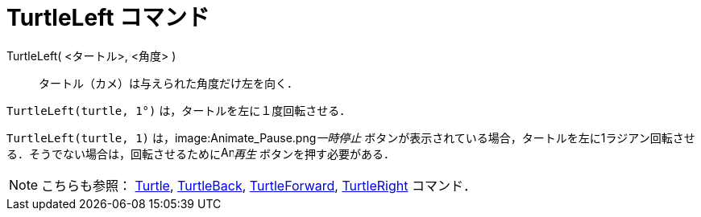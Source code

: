 = TurtleLeft コマンド
ifdef::env-github[:imagesdir: /ja/modules/ROOT/assets/images]

TurtleLeft( <タートル>, <角度> )::
  タートル（カメ）は与えられた角度だけ左を向く．

[EXAMPLE]
====

`++TurtleLeft(turtle, 1°)++` は，タートルを左に１度回転させる．

====

[EXAMPLE]
====

`++TurtleLeft(turtle, 1)++` は，image:Animate_Pause.png[Animate Pause.png,width=16,height=16]__一時停止__
ボタンが表示されている場合，タートルを左に1ラジアン回転させる．そうでない場合は，回転させるためにimage:Animate_Play.png[Animate
Play.png,width=16,height=16]_再生_ ボタンを押す必要がある．

====

[NOTE]
====

こちらも参照： xref:/commands/Turtle.adoc[Turtle], xref:/commands/TurtleBack.adoc[TurtleBack],
xref:/commands/TurtleForward.adoc[TurtleForward], xref:/commands/TurtleRight.adoc[TurtleRight] コマンド．

====
